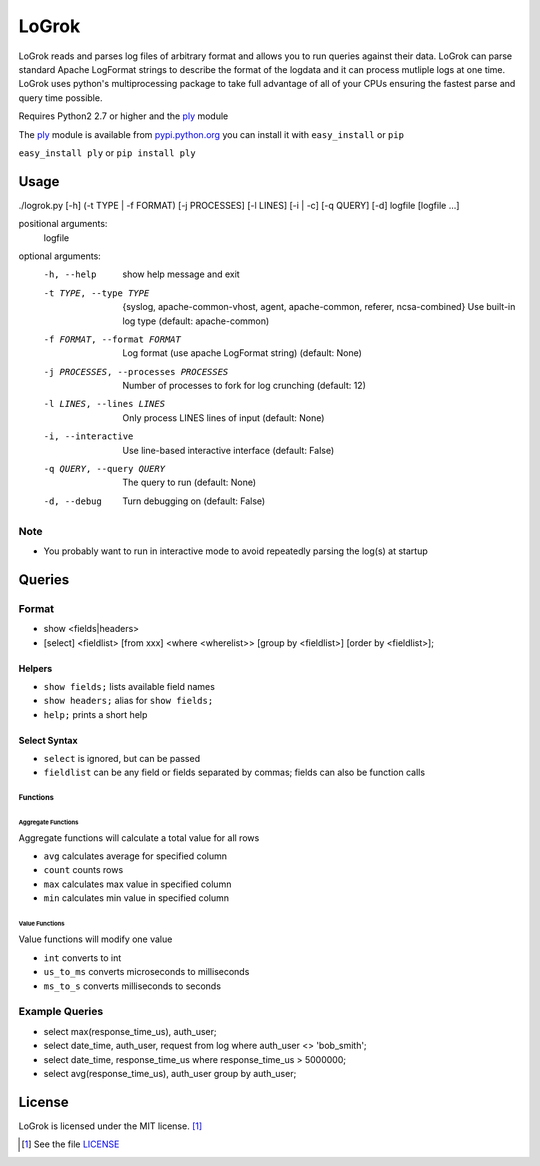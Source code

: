 ######
LoGrok
######

LoGrok reads and parses log files of arbitrary format and allows you to run queries against their data. LoGrok can parse
standard Apache LogFormat strings to describe the format of the logdata and it can process mutliple logs at one time.
LoGrok uses python's multiprocessing package to take full advantage of all of your CPUs ensuring the fastest parse and
query time possible.

Requires Python2 2.7 or higher and the ply_ module

The ply_ module is available from pypi.python.org_ you can install it with ``easy_install`` or ``pip``

``easy_install ply`` or ``pip install ply``

=====
Usage
=====


./logrok.py [-h] (-t TYPE | -f FORMAT) [-j PROCESSES] [-l LINES] [-i | -c] [-q QUERY] [-d] logfile [logfile ...]

positional arguments:
  logfile

optional arguments:
  -h, --help                            
                                        show help message and exit
  -t TYPE, --type TYPE                  {syslog, apache-common-vhost, agent, apache-common, referer, ncsa-combined} 
                                        Use built-in log type (default: apache-common)
  -f FORMAT, --format FORMAT            Log format (use apache LogFormat string) (default: None)
  -j PROCESSES, --processes PROCESSES   Number of processes to fork for log crunching (default: 12)
  -l LINES, --lines LINES               Only process LINES lines of input (default: None)
  -i, --interactive                     Use line-based interactive interface (default: False)
  -q QUERY, --query QUERY               The query to run (default: None)
  -d, --debug                           
                                            Turn debugging on (default: False)

Note
----
* You probably want to run in interactive mode to avoid repeatedly parsing the log(s) at startup

=======
Queries
=======

Format
------

* show <fields|headers>
* [select] <fieldlist> [from xxx] <where <wherelist>> [group by <fieldlist>] [order by <fieldlist>]; 

Helpers
=======

* ``show fields;``    lists available field names
* ``show headers;``   alias for ``show fields;``
* ``help;``           prints a short help

Select Syntax
=============

* ``select``          is ignored, but can be passed
* ``fieldlist``       can be any field or fields separated by commas; fields can also be function calls

Functions
~~~~~~~~~

Aggregate Functions
^^^^^^^^^^^^^^^^^^^
Aggregate functions will calculate a total value for all rows

* ``avg``             calculates average for specified column
* ``count``           counts rows
* ``max``             calculates max value in specified column
* ``min``             calculates min value in specified column

Value Functions
^^^^^^^^^^^^^^^

Value functions will modify one value

* ``int``             converts to int
* ``us_to_ms``        converts microseconds to milliseconds
* ``ms_to_s``         converts milliseconds to seconds

Example Queries
---------------

* select max(response_time_us), auth_user;
* select date_time, auth_user, request from log where auth_user <> 'bob_smith';
* select date_time, response_time_us where response_time_us > 5000000;
* select avg(response_time_us), auth_user group by auth_user;

=======
License
=======

LoGrok is licensed under the MIT license. [#]_

.. [#] See the file LICENSE_

.. _LICENSE: http://github.com/spuriousdata/logrok/blob/master/LICENSE
.. _ply: http://www.dabeaz.com/ply/
.. _pypi.python.org: http://pypi.python.org
